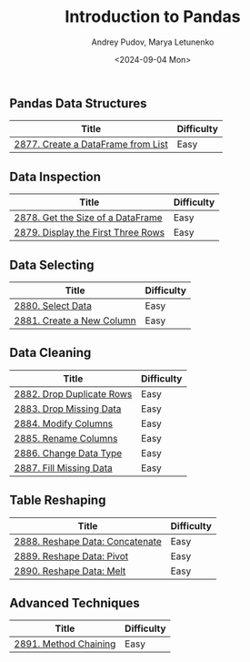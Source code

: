 #+title: Introduction to Pandas
#+author: Andrey Pudov, Marya Letunenko
#+date: <2024-09-04 Mon>

** Pandas Data Structures

| Title                              | Difficulty |
|------------------------------------+------------|
| [[../problems/problem_2877.py][2877. Create a DataFrame from List]] | Easy       |

** Data Inspection

| Title                              | Difficulty |
|------------------------------------+------------|
| [[../problems/problem_2878.py][2878. Get the Size of a DataFrame]]  | Easy       |
| [[../problems/problem_2879.py][2879. Display the First Three Rows]] | Easy       |

** Data Selecting

| Title                              | Difficulty |
|------------------------------------+------------|
| [[../problems/problem_2880.py][2880. Select Data]]                  | Easy       |
| [[../problems/problem_2881.py][2881. Create a New Column]]          | Easy       |

** Data Cleaning

| Title                              | Difficulty |
|------------------------------------+------------|
| [[../problems/problem_2882.py][2882. Drop Duplicate Rows]]          | Easy       |
| [[../problems/problem_2883.py][2883. Drop Missing Data]]            | Easy       |
| [[../problems/problem_2884.py][2884. Modify Columns]]               | Easy       |
| [[../problems/problem_2885.py][2885. Rename Columns]]               | Easy       |
| [[../problems/problem_2886.py][2886. Change Data Type]]             | Easy       |
| [[../problems/problem_2887.py][2887. Fill Missing Data]]            | Easy       |

** Table Reshaping

| Title                              | Difficulty |
|------------------------------------+------------|
| [[../problems/problem_2888.py][2888. Reshape Data: Concatenate]]    | Easy       |
| [[../problems/problem_2889.py][2889. Reshape Data: Pivot]]          | Easy       |
| [[../problems/problem_2890.py][2890. Reshape Data: Melt]]           | Easy       |

** Advanced Techniques

| Title                              | Difficulty |
|------------------------------------+------------|
| [[../problems/problem_2891.py][2891. Method Chaining]]              | Easy       |
